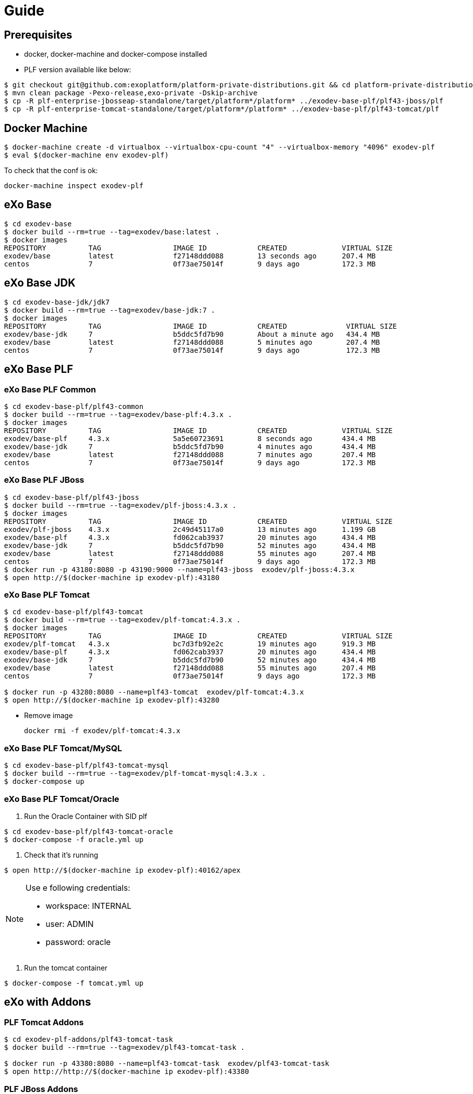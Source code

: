 = Guide

== Prerequisites

* docker, docker-machine and docker-compose installed
* PLF version available like below:

[source, bash]
--
$ git checkout git@github.com:exoplatform/platform-private-distributions.git && cd platform-private-distributions
$ mvn clean package -Pexo-release,exo-private -Dskip-archive
$ cp -R plf-enterprise-jbosseap-standalone/target/platform*/platform* ../exodev-base-plf/plf43-jboss/plf
$ cp -R plf-enterprise-tomcat-standalone/target/platform*/platform* ../exodev-base-plf/plf43-tomcat/plf
--

== Docker Machine

[source, bash]
--
$ docker-machine create -d virtualbox --virtualbox-cpu-count "4" --virtualbox-memory "4096" exodev-plf
$ eval $(docker-machine env exodev-plf)
--

To check that the conf is ok:
[source, bash]
----
docker-machine inspect exodev-plf
----

== eXo Base

[source, bash]
----
$ cd exodev-base
$ docker build --rm=true --tag=exodev/base:latest .
$ docker images
REPOSITORY          TAG                 IMAGE ID            CREATED             VIRTUAL SIZE
exodev/base         latest              f27148ddd088        13 seconds ago      207.4 MB
centos              7                   0f73ae75014f        9 days ago          172.3 MB
----

== eXo Base JDK

[source, bash]
----
$ cd exodev-base-jdk/jdk7
$ docker build --rm=true --tag=exodev/base-jdk:7 .
$ docker images
REPOSITORY          TAG                 IMAGE ID            CREATED              VIRTUAL SIZE
exodev/base-jdk     7                   b5ddc5fd7b90        About a minute ago   434.4 MB
exodev/base         latest              f27148ddd088        5 minutes ago        207.4 MB
centos              7                   0f73ae75014f        9 days ago           172.3 MB
----

== eXo Base PLF

=== eXo Base PLF Common

[source, bash]
----
$ cd exodev-base-plf/plf43-common
$ docker build --rm=true --tag=exodev/base-plf:4.3.x .
$ docker images
REPOSITORY          TAG                 IMAGE ID            CREATED             VIRTUAL SIZE
exodev/base-plf     4.3.x               5a5e60723691        8 seconds ago       434.4 MB
exodev/base-jdk     7                   b5ddc5fd7b90        4 minutes ago       434.4 MB
exodev/base         latest              f27148ddd088        7 minutes ago       207.4 MB
centos              7                   0f73ae75014f        9 days ago          172.3 MB
----

===  eXo Base PLF JBoss

[source, bash]
----
$ cd exodev-base-plf/plf43-jboss
$ docker build --rm=true --tag=exodev/plf-jboss:4.3.x .
$ docker images
REPOSITORY          TAG                 IMAGE ID            CREATED             VIRTUAL SIZE
exodev/plf-jboss    4.3.x               2c49d45117a0        13 minutes ago      1.199 GB
exodev/base-plf     4.3.x               fd062cab3937        20 minutes ago      434.4 MB
exodev/base-jdk     7                   b5ddc5fd7b90        52 minutes ago      434.4 MB
exodev/base         latest              f27148ddd088        55 minutes ago      207.4 MB
centos              7                   0f73ae75014f        9 days ago          172.3 MB
$ docker run -p 43180:8080 -p 43190:9000 --name=plf43-jboss  exodev/plf-jboss:4.3.x
$ open http://$(docker-machine ip exodev-plf):43180
----

===  eXo Base PLF Tomcat

[source, bash]
----
$ cd exodev-base-plf/plf43-tomcat
$ docker build --rm=true --tag=exodev/plf-tomcat:4.3.x .
$ docker images
REPOSITORY          TAG                 IMAGE ID            CREATED             VIRTUAL SIZE
exodev/plf-tomcat   4.3.x               bc7d3fb92e2c        19 minutes ago      919.3 MB
exodev/base-plf     4.3.x               fd062cab3937        20 minutes ago      434.4 MB
exodev/base-jdk     7                   b5ddc5fd7b90        52 minutes ago      434.4 MB
exodev/base         latest              f27148ddd088        55 minutes ago      207.4 MB
centos              7                   0f73ae75014f        9 days ago          172.3 MB

$ docker run -p 43280:8080 --name=plf43-tomcat  exodev/plf-tomcat:4.3.x
$ open http://$(docker-machine ip exodev-plf):43280
----

* Remove image

   docker rmi -f exodev/plf-tomcat:4.3.x

===  eXo Base PLF Tomcat/MySQL

[source, bash]
--
$ cd exodev-base-plf/plf43-tomcat-mysql
$ docker build --rm=true --tag=exodev/plf-tomcat-mysql:4.3.x .
$ docker-compose up
--

===  eXo Base PLF Tomcat/Oracle

. Run the Oracle Container with SID plf

[source, bash]
--
$ cd exodev-base-plf/plf43-tomcat-oracle
$ docker-compose -f oracle.yml up
--

. Check that it's running

[source, bash]
--
$ open http://$(docker-machine ip exodev-plf):40162/apex
--

[NOTE]
--
Use e following credentials:

* workspace: INTERNAL
* user: ADMIN
* password: oracle
--

. Run the tomcat container

[source, bash]
--
$ docker-compose -f tomcat.yml up 
--


== eXo with Addons

=== PLF Tomcat Addons

[source, bash]
----
$ cd exodev-plf-addons/plf43-tomcat-task
$ docker build --rm=true --tag=exodev/plf43-tomcat-task .

$ docker run -p 43380:8080 --name=plf43-tomcat-task  exodev/plf43-tomcat-task
$ open http://http://$(docker-machine ip exodev-plf):43380
----

=== PLF JBoss Addons

[source, bash]
----
$ cd exodev-plf-addons/plf43-jboss-task
$ docker build --rm=true --tag=exodev/plf43-jboss-task .

$ docker run -p 43480:8080 --name=plf43-jboss-task  exodev/plf43-jboss-task
$ open http://http://$(docker-machine ip exodev-plf):43480
----

